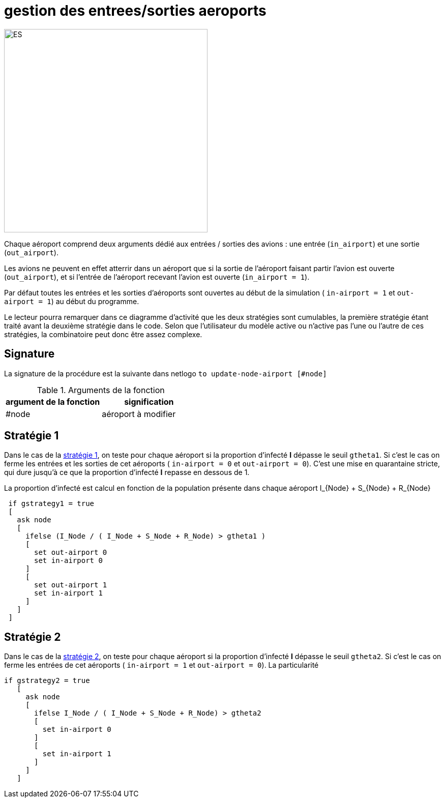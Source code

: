 = gestion des entrees/sorties aeroports

image::images/img-reborn-complex/ES_aeroport.svg.png[ES,width=400,align=center]

Chaque aéroport comprend deux arguments dédié aux entrées / sorties des avions : une entrée (`in_airport`) et une sortie (`out_airport`). 

Les avions ne peuvent en effet atterrir dans un aéroport que si la sortie de l'aéroport faisant partir l'avion est ouverte (`out_airport`), et si l'entrée de l'aéroport recevant l'avion est ouverte (`in_airport = 1`).

Par défaut toutes les entrées et les sorties d'aéroports sont ouvertes au début de la simulation ( `in-airport = 1` et `out-airport = 1`) au début du programme.

Le lecteur pourra remarquer dans ce diagramme d'activité que les deux stratégies sont cumulables, la première stratégie étant traité avant la deuxième stratégie dans le code. Selon que l'utilisateur du modèle active ou n'active pas l'une ou l'autre de ces stratégies, la combinatoire peut donc être assez complexe.

== Signature

La signature de la procédure est la suivante dans netlogo `to update-node-airport [#node]`

.Arguments de la fonction
[options="header"]
|===
| argument de la fonction |signification
| #node| aéroport à modifier
|===


== Stratégie 1

Dans le cas de la link:./strategies.adoc[stratégie 1], on teste pour chaque aéroport si la proportion d'infecté *I* dépasse le seuil `gtheta1`. Si c'est le cas on ferme les entrées et les sorties de cet aéroports ( `in-airport = 0` et 
`out-airport = 0`). C'est une mise en quarantaine stricte, qui dure jusqu'à ce que la proportion d'infecté *I* repasse en dessous de $$1$$.

La proportion d'infecté est calcul en fonction de la population présente dans chaque aéroport $$I_{Node} + S_{Node} + R_{Node}$$

[source,bash]
----
 if gstrategy1 = true 
 [
   ask node 
   [
     ifelse (I_Node / ( I_Node + S_Node + R_Node) > gtheta1 )
     [
       set out-airport 0
       set in-airport 0
     ]
     [
       set out-airport 1
       set in-airport 1
     ]
   ]
 ]
----


== Stratégie 2
 
Dans le cas de la link:./strategies.adoc[stratégie 2], on teste pour chaque aéroport  si la proportion d'infecté *I* dépasse le seuil `gtheta2`. Si c'est le cas on ferme les entrées de cet aéroports ( `in-airport = 1` et 
`out-airport = 0`). La particularité 


[source,bash]
----
if gstrategy2 = true 
   [
     ask node 
     [
       ifelse I_Node / ( I_Node + S_Node + R_Node) > gtheta2 
       [
         set in-airport 0
       ]
       [
         set in-airport 1
       ]
     ]
   ] 
----


